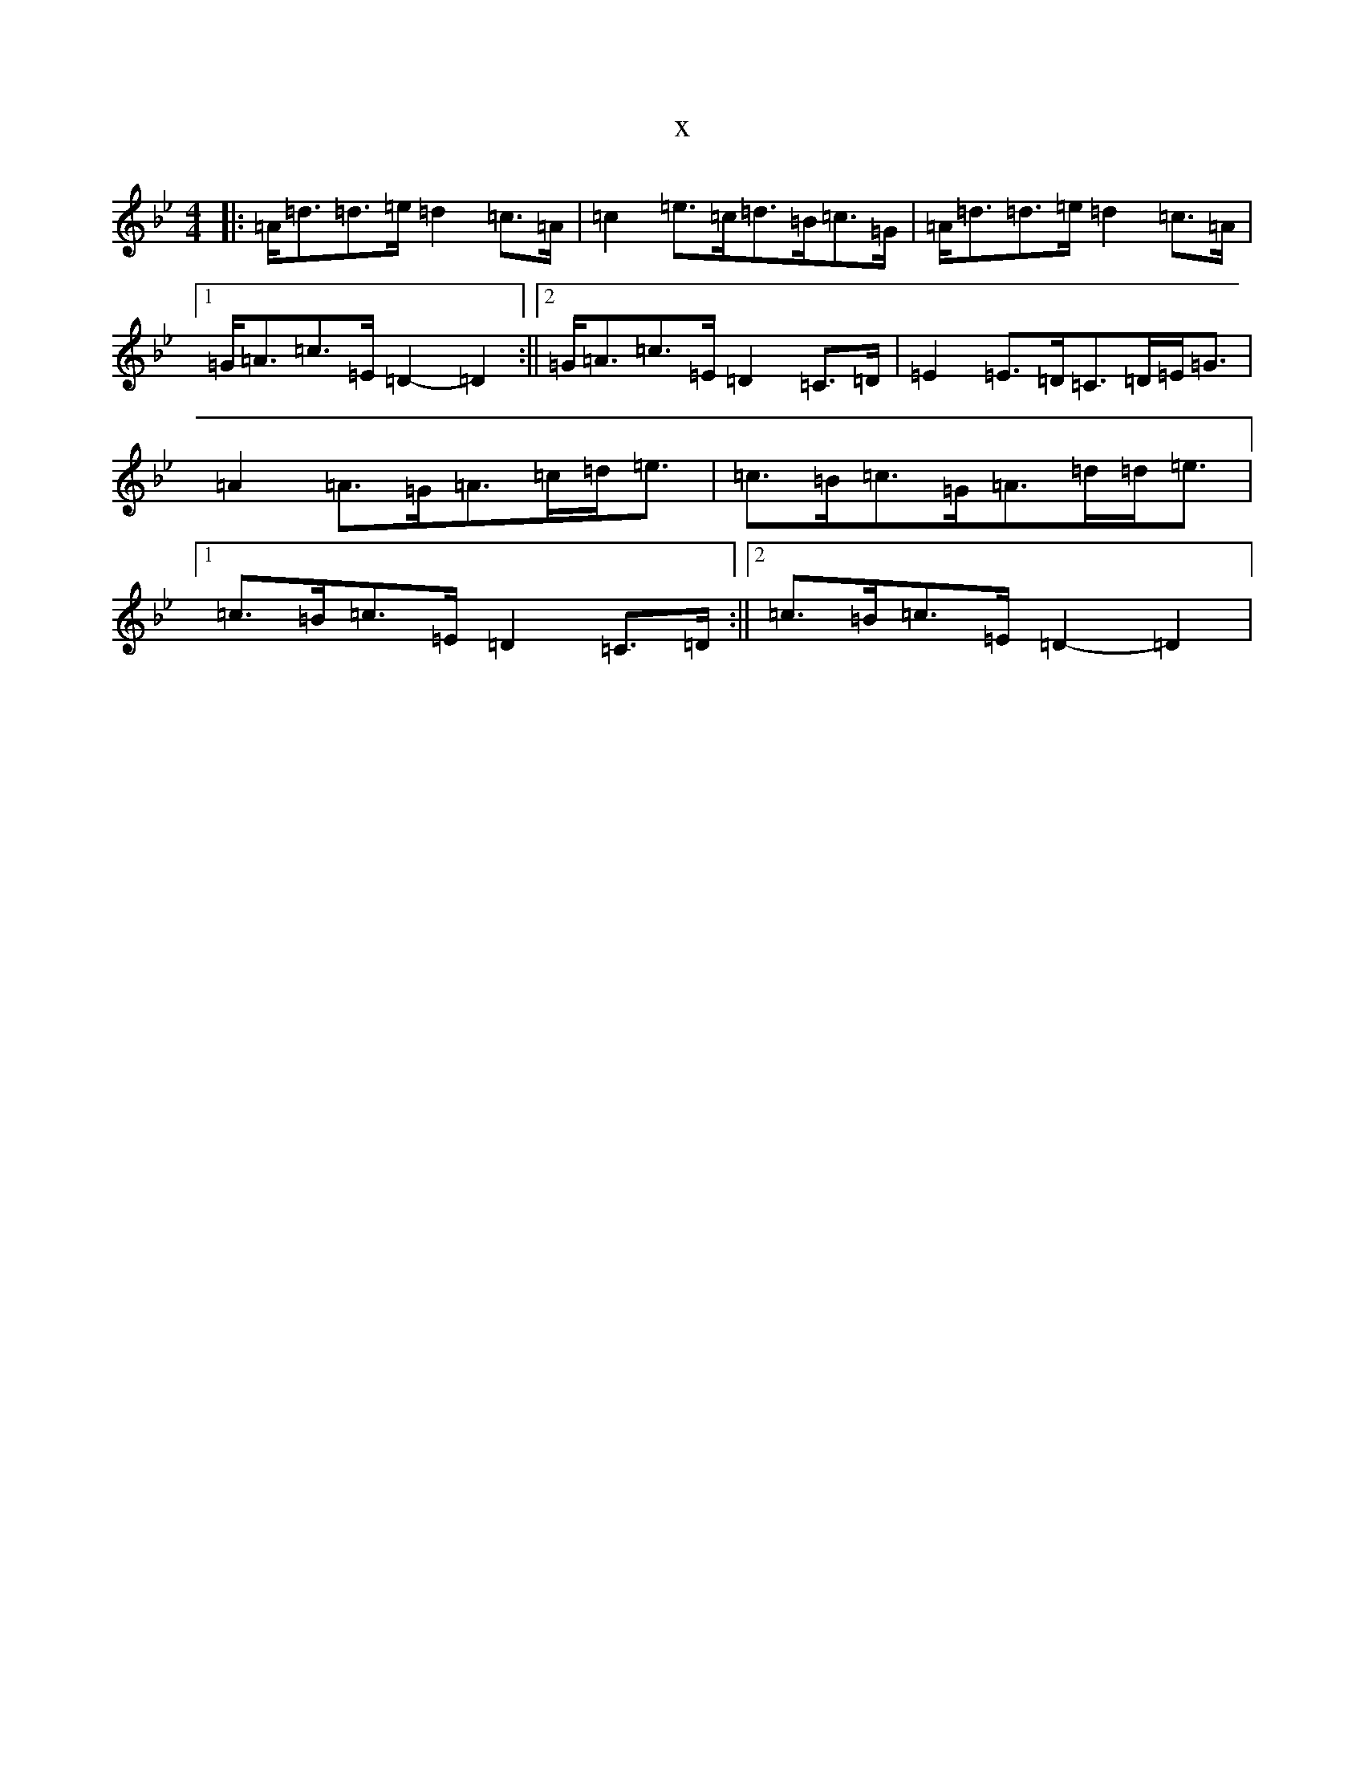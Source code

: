 X:20689
T:x
L:1/8
M:4/4
K: C Dorian
|:=A<=d=d>=e=d2=c>=A|=c2=e>=c=d>=B=c>=G|=A<=d=d>=e=d2=c>=A|1=G<=A=c>=E=D2-=D2:||2=G<=A=c>=E=D2=C>=D|=E2=E>=D=C>=D=E<=G|=A2=A>=G=A>=c=d<=e|=c>=B=c>=G=A>=d=d<=e|1=c>=B=c>=E=D2=C>=D:||2=c>=B=c>=E=D2-=D2|